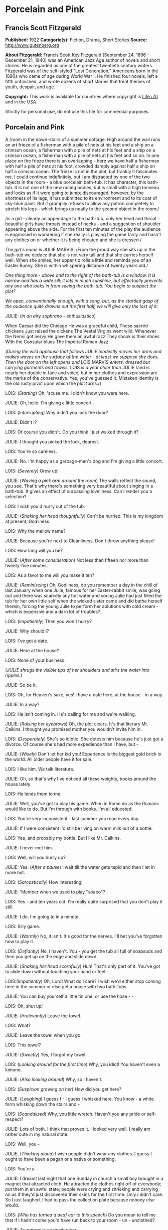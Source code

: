 * Porcelain and Pink
** Francis Scott Fitzgerald
   *Published:* 1922
   *Categorie(s):* Fiction, Drama, Short Stories
   *Source:* http://www.gutenberg.org

   *About Fitzgerald:*
   Francis Scott Key Fitzgerald (September 24, 1896 -- December 21, 1940) was an American Jazz Age author of novels and
   short stories. He is regarded as one of the greatest twentieth century writers. Fitzgerald was of the self-styled "Lost
   Generation," Americans born in the 1890s who came of age during World War I. He finished four novels, left a fifth
   unfinished, and wrote dozens of short stories that treat themes of youth, despair, and age.

   *Copyright:* This work is available for countries where copyright is [[http://en.wikisource.org/wiki/Help:Public_domain#Copyright_terms_by_country][Life+70]] and in the USA.

   Strictly for personal use, do not use this file for commercial purposes.

** Porcelain and Pink
   
   A /room in the down-stairs of a summer cottage. High around the wall runs an art frieze of a fisherman with a pile of
   nets at his feet and a ship on a crimson ocean, a fisherman with a pile of nets at his feet and a ship on a crimson
   ocean, a fisherman with a pile of nets at his feet and so on. In one place on the frieze there is an overlapping - here
   we have half a fisherman with half a pile of nets at his foot, crowded damply against half a ship on half a crimson
   ocean. The frieze is not in the plot, but frankly it fascinates me. I could continue indefinitely, but I am distracted
   by one of the two objects in the room - a blue porcelain bath-tub. It has character, this bath-tub. It is not one of the
   new racing bodies, but is small with a high tonneau and looks as if it were going to jump; discouraged, however, by the
   shortness of its legs, it has submitted to its environment and to its coat of sky-blue paint. But it grumpily refuses to
   allow any patron completely to stretch his legs - which brings us neatly to the second object in the room:/

   /is a girl - clearly an appendage to the bath-tub, only her head and throat - beautiful girls have throats instead of
   necks - and a suggestion of shoulder appearing above the side. For the first ten minutes of the play the audience is
   engrossed in wondering if she really is playing the game fairly and hasn't any clothes on or whether it is being cheated
   and she is dressed./

   /The girl's name is/ JULIE MARVIS. /From the proud way she sits up in the bath-tub we deduce that she is not very tall
   and that she carries herself well. When she smiles, her upper tip rolls a little and reminds you of an Easter Bunny, She
   is within whispering distance of twenty years old./

   /One thing more - above and to the right of the bath-tub is a window. It is narrow and has a wide sill; it lets in much
   sunshine, but effectually prevents any one who looks in from seeing the bath-tub. You begin to suspect the plot?/

   /We open, conventionally enough, with a song, but, as the startled gasp of the audience quite drowns out the first half,
   we will give only the last of it:/

   JULIE: (/In an airy sophrano - enthusiastico/)

   When Caesar did the Chicago
   He was a graceful child,
   Those sacred chickens
   Just raised the dickens
   The Vestal Virgins went wild.
   Whenever the Nervii got nervy
   He gave them an awful razz
   They shook is their shoes
   With the Consular blues
   The Imperial Roman Jazz

   (/During the wild applause that follows/ JULIE /modestly moves her arms and makes waves on the surface of the water - at
   least we suppose she does. Then the door on the left opens and/ LOIS MARVIS /enters, dressed but carrying garments and
   towels./ LOIS /is a year older than/ JULIE /and is nearly her double in face and voice, but in her clothes and
   expression are the marks of the conservative. Yes, you've guessed it. Mistaken identity is the old rusty pivot upon
   which the plot turns./)

   LOIS: (/Starting/) Oh, 'scuse me. I didn't know you were here.

   JULIE: Oh, hello. I'm giving a little concert - 

   LOIS: (/Interrupting/) Why didn't you lock the door?

   JULIE: Didn't I?

   LOIS: Of course you didn't. Do you think I just walked through it?

   JULIE: I thought you picked the lock, dearest.

   LOIS: You're /so/ careless.

   JULIE: No. I'm happy as a garbage-man's dog and I'm giving a little concert.

   LOIS: (/Severely/) Grow up!

   JULIE: (/Waving a pink arm around the room/) The walls reflect the sound, you see. That's why there's something very
   beautiful about singing in a bath-tub. It gives an effect of surpassing loveliness. Can I render you a selection?

   LOIS: I wish you'd hurry out of the tub.

   JULIE: (/Shaking her head thoughtfully/) Can't be hurried. This is my kingdom at present, Godliness.

   LOIS: Why the mellow name?

   JULIE: Because you're next to Cleanliness. Don't throw anything please!

   LOIS: How long will you be?

   JULIE: (/After some consideration/) Not less than fifteen nor more than twenty-five minutes.

   LOIS: As a favor to me will you make it ten?

   JULIE: (/Reminiscing/) Oh, Godliness, do you remember a day in the chill of last January when one Julie, famous for her
   Easter-rabbit smile, was going out and there was scarcely any hot water and young Julie had just filled the tub for her
   own little self when the wicked sister came and did bathe herself therein, forcing the young Julie to perform her
   ablutions with cold cream - which is expensive and a darn lot of troubles?

   LOIS: (/Impatiently/) Then you won't hurry?

   JULIE: Why should I?

   LOIS: I've got a date.

   JULIE: Here at the house?

   LOIS: None of your business.

   (/JULIE shrugs the visible tips of her shoulders and stirs the water into ripples./)

   JULIE: So be it.

   LOIS: Oh, for Heaven's sake, yes! I have a date here, at the house - in a way.

   JULIE: In a way?

   LOIS: He isn't coming in. He's calling for me and we're walking.

   JULIE: (/Raising her eyebrows/) Oh, the plot clears. It's that literary Mr. Calkins. I thought you promised mother you
   wouldn't invite him in.

   LOIS: (/Desperately/) She's so idiotic. She detests him because he's just got a divorce. Of course she's had more
   expedience than I have, but - 

   JULIE: (/Wisely/) Don't let her kid you! Experience is the biggest gold brick in the world. All older people have it for
   sale.

   LOIS: I like him. We talk literature.

   JULIE: Oh, so that's why I've noticed all these weighty, books around the house lately.

   LOIS: He lends them to me.

   JULIE: Well, you've got to play his game. When in Rome do as the Romans would like to do. But I'm through with books.
   I'm all educated.

   LOIS: You're very inconsistent - last summer you read every day.

   JULIE: If I were consistent I'd still be living on warm milk out of a bottle.

   LOIS: Yes, and probably my bottle. But I like Mr. Calkins.

   JULIE: I never met him.

   LOIS: Well, will you hurry up?

   JULIE: Yes. (/After a pause/) I wait till the water gets tepid and then I let in more hot.

   LOIS: (/Sarcastically/) How interesting!

   JULIE: 'Member when we used to play "soapo"?

   LOIS: Yes - and ten years old. I'm really quite surprised that you don't play it still.

   JULIE: I do. I'm going to in a minute.

   LOIS: Silly game.

   JULIE: (/Warmly/) No, it isn't. It's good for the nerves. I'll bet you've forgotten how to play it.

   LOIS: (/Defiantly/) No, I haven't. You - you get the tub all full of soapsuds and then you get up on the edge and slide
   down.

   JULIE: (/Shaking her head scornfully/) Huh! That's only part of it. You've got to slide down without touching your hand
   or feet - 

   LOIS:(/Impatiently/) Oh, Lord! What do I care? I wish we'd either stop coming here in the summer or else get a house
   with two bath-tubs.

   JULIE: You can buy yourself a little tin one, or use the hose -  - 

   LOIS: Oh, shut up!

   JULIE: (/Irrelevantly/) Leave the towel.

   LOIS: What?

   JULIE: Leave the towel when you go.

   LOIS: This towel?

   JULIE: (/Sweetly/) Yes, I forgot my towel.

   LOIS: (/Looking around for the first time/) Why, you idiot! You haven't even a kimono.

   JULIE: (/Also looking around/) Why, so I haven't.

   LOIS: (/Suspicion growing on her/) How did you get here?

   JULIE: (/Laughing/) I guess I - I guess I whisked here. You know - a white form whisking down the stairs and - 

   LOIS: (/Scandalized/) Why, you little wretch. Haven't you any pride or self-respect?

   JULIE: Lots of both. I think that proves it. I looked very well. I really am rather cute in my natural state.

   LOIS: Well, you - 

   JULIE: (/Thinking aloud/) I wish people didn't wear any clothes. I guess I ought to have been a pagan or a native or
   something.

   LOIS: You're a - 

   JULIE: I dreamt last night that one Sunday in church a small boy brought in a magnet that attracted cloth. He attracted
   the clothes right off of everybody; put them in an awful state; people were crying and shrieking and carrying on as if
   they'd just discovered their skins for the first time. Only /I/ didn't care. So I just laughed. I had to pass the
   collection plate because nobody else would.

   LOIS: (/Who has turned a deaf ear to this speech/) Do you mean to tell me that if I hadn't come you'd have run back to
   your room - un - unclothed?

   JULIE: /Au naturel/ is so much nicer.

   LOIS: Suppose there had been some one in the living-room.

   JULIE: There never has been yet.

   LOIS: Yet! Good grief! How long - 

   JULIE: Besides, I usually have a towel.

   LOIS: (/Completely overcome/) Golly! You ought to be spanked. I hope, you get caught. I hope there's a dozen ministers
   in the living-room when you come out - and their wives, and their daughters.

   JULIE: There wouldn't be room for them in the living-room, answered Clean Kate of the Laundry District.

   LOIS: All right. You've made your own - bath-tub; you can lie in it.

   (/LOIS starts determinedly for the door./)

   JULIE: (/In alarm/) Hey! Hey! I don't care about the k'mono, but I want the towel. I can't dry myself on a piece of soap
   and a wet wash-rag.

   LOIS: (/Obstinately/). I won't humor such a creature. You'll have to dry yourself the best way you can. You can roll on
   the floor like the animals do that don't wear any clothes.

   JULIE: (/Complacent again/) All right. Get out!

   LOIS: (/Haughtily/) Huh!

   (JULIE /turns on the cold water and with her finger directs a parabolic stream at LOIS. LOIS retires quickly, slamming
   the door after her. JULIE laughs and turns off the water/)

   JULIE: (Singing)

   When the Arrow-collar man
   Meets the D'jer-kiss girl
   On the smokeless Sante Fé
   Her Pebeco smile
   Her Lucile style
   De dum da-de-dum one day - 

   (/She changes to a whistle and leans forward to turn on the taps, but is startled by three loud banging noises in the
   pipes. Silence for a moment - then she puts her mouth down near the spigot as if it were a telephone/)

   JULIE: Hello! (/No answer/) Are you a plumber? (/No answer/) Are you the water department? (/One loud, hollow bang/)
   What do you want? (/No answer/) I believe you're a ghost. Are you? (/No answer/) Well, then, stop banging. (/She reaches
   out and turns on the warm tap. No water flows. Again she puts her mouth down close to the spigot/) If you're the plumber
   that's a mean trick. Turn it on for a fellow. (/Two loud, hollow bangs/) Don't argue! I want water - water! /Water/!

   (/A young man's head appears in the window - a head decorated with a slim mustache and sympathetic eyes. These last
   stare, and though they can see nothing but many fishermen with nets and much crimson ocean, they decide him to speak/)

   THE YOUNG MAN: Some one fainted?

   JULIE: (/Starting up, all ears immediately/) Jumping cats!

   THE YOUNG MAN: (/Helpfully/) Water's no good for fits.

   JULIE: Fits! Who said anything about fits!

   THE YOUNG MAN: You said something about a cat jumping

   JULIE: (/Decidedly/) I did not!

   THE YOUNG MAN: Well, we can talk it over later, Are you ready to go out? Or do you still feel that if you go with me
   just now everybody will gossip?

   JULIE: (/Smiling/) Gossip! Would they? It'd be more than gossip - it'd be a regular scandal.

   THE YOUNG MAN: Here, you're going it a little strong. Your family might be somewhat disgruntled - but to the pure all
   things are suggestive. No one else would even give it a thought, except a few old women. Come on.

   JULIE: You don't know what you ask.

   THE YOUNG MAN: Do you imagine we'd have a crowd following us?

   JULIE: A crowd? There'd be a special, all-steel, buffet train leaving New York hourly.

   THE YOUNG MAN: Say, are you house-cleaning?

   JULIE: Why?

   THE YOUNG MAN: I see all the pictures are off the walls.

   JULIE: Why, we never have pictures in this room.

   THE YOUNG MAN: Odd, I never heard of a room without pictures or tapestry or panelling or something.

   JULIE: There's not even any furniture in here.

   THE YOUNG MAN: What a strange house!

   JULIE: It depend on the angle you see it from.

   THE YOUNG MAN: (/Sentimentally/) It's so nice talking to you like this - when you're merely a voice. I'm rather glad I
   can't see you.

   JULIE; (/Gratefully/) So am I.

   THE YOUNG MAN: What color are you wearing?

   JULIE: (/After a critical survey of her shoulders/) Why, I guess it's a sort of pinkish white.

   THE YOUNG MAN: Is it becoming to you?

   JULIE: Very. It's - it's old. I've had it for a long while.

   THE YOUNG MAN: I thought you hated old clothes.

   JULIE: I do but this was a birthday present and I sort of have to wear it.

   THE YOUNG MAN: Pinkish-white. Well I'll bet it's divine. Is it in style?

   JULIE: Quite. It's very simple, standard model.

   THE YOUNG MAN: What a voice you have! How it echoes! Sometimes I shut my eyes and seem to see you in a far desert island
   calling for me. And I plunge toward you through the surf, hearing you call as you stand there, water stretching on both
   sides of you - 

   (/The soap slips from the side of the tub and splashes in. The young man blinks/)

   YOUNG MAN: What was that? Did I dream it?

   JULIE: Yes. You're - you're very poetic, aren't you?

   THE YOUNG MAN: (/Dreamily/) No. I do prose. I do verse only when I am stirred.

   JULIE: (/Murmuring/) Stirred by a spoon - 

   THE YOUNG MAN: I have always loved poetry. I can remember to this day the first poem I ever learned by heart. It was
   "Evangeline."

   JULIE: That's a fib.

   THE YOUNG MAN: Did I say "Evangeline"? I meant "The Skeleton in Armor."

   JULIE: I'm a low-brow. But I can remember my first poem. It had one verse:

   Parker and Davis
   Sittin' on a fence
   Tryne to make a dollar
   Outa fif-teen cents.

   THE YOUNG MAN: (/Eagerly/) Are you growing fond of literature?

   JULIE: If it's not too ancient or complicated or depressing. Same way with people. I usually like 'em not too ancient or
   complicated or depressing.

   THE YOUNG MAN: Of course I've read enormously. You told me last night that you were very fond of Walter Scott.

   JULIE: (/Considering/) Scott? Let's see. Yes, I've read "Ivanhoe" and "The Last of the Mohicans."

   THE YOUNG MAN: That's by Cooper.

   JULIE: (/Angrily/) "Ivanhoe" is? You're crazy! I guess I know. I read it. THE YOUNG MAN: "The Last of the Mohicans" is
   by Cooper.

   JULIE: What do I care! I like O. Henry. I don't see how he ever wrote those stories. Most of them he wrote in prison.
   "The Ballad of Reading Gaol" he made up in prison.

   THE YOUNG MAN: (/Biting his lip/) Literature - literature! How much it has meant to me!

   JULIE: Well, as Gaby Deslys said to Mr. Bergson, with my looks and your brains there's nothing we couldn't do.

   THE YOUNG MAN: (/Laughing/) You certainly are hard to keep up with. One day you're awfully pleasant and the next you're
   in a mood. If I didn't understand your temperament so well - 

   JULIE: (/Impatiently/) Oh, you're one of these amateur character-readers, are you? Size people up in five minutes and
   then look wise whenever they're mentioned. I hate that sort of thing.

   THE YOUNG MAN: I don't boast of sizing you up. You're most mysterious, I'll admit.

   JULIE: There's only two mysterious people in history.

   THE YOUNG MAN: Who are they?

   JULIE: The Man with the Iron Mask and the fella who says "ug uh-glug uh-glug uh-glug" when the line is busy.

   THE YOUNG MAN: You /are/ mysterious, I love you. You're beautiful, intelligent, and virtuous, and that's the rarest
   known combination.

   JULIE: You're a historian. Tell me if there are any bath-tubs in history. I think they've been frightfully neglected.

   THE YOUNG MAN: Bath-tubs! Let's see. Well, Agamemnon was stabbed in his bath-tub. And Charlotte Corday stabbed Marat in
   his bath-tub.

   JULIE: (/Sighing/) Way back there! Nothing new besides the sun, is there? Why only yesterday I picked up a
   musical-comedy score that mast have been at least twenty years old; and there on the cover it said "The Shimmies of
   Normandy," but shimmie was spelt the old way, with a "C."

   THE YOUNG MAN: I loathe these modern dances. Oh, Lois, I wish I could see you. Come to the window.

   (/There is a loud bang in the water-pipe and suddenly the flow starts from the open taps. Julie turns them off quickly/)

   THE YOUNG MAN: (/Puzzled/) What on earth was that?

   JULIE: (/Ingeniously/) I heard something, too.

   THE YOUNG MAN: Sounded like running water.

   JULIE: Didn't it? Strange like it. As a matter of fact I was filling the gold-fish bowl.

   THE YOUNG MAN: (/Still puzzled/) What was that banging noise?

   JULIE: One of the fish snapping his golden jaws.

   THE YOUNG MAN: (/With sudden resolution/) Lois, I love you. I am not a mundane man but I am a forger - 

   JULIE: (/Interested at once/) Oh, how fascinating.

   THE YOUNG MAN: - a forger ahead. Lois, I want you.

   JULIE: (/Skeptically/) Huh! What you really want is for the world to come to attention and stand there till you give
   "Rest!"

   THE YOUNG MAN: Lois I - Lois I - 

   (/He stops as Lois opens the door, comes in, and bangs it behind her. She looks peevishly at/ JULIE /and then suddenly
   catches sight of the young man in the window/)

   LOIS: (/In horror/) Mr. Calkins!

   THE YOUNG MAN: (/Surprised/) Why I thought you said you were wearing pinkish white!

   (/After one despairing stare/ LOIS /shrieks, throws up her hands in surrender, and sinks to the floor./)

   THE YOUNG MAN: (/In great alarm/) Good Lord! She's fainted! I'll be right in.

   (JULIE'S /eyes light on the towel which has slipped from/ LOIS'S /inert hand./)

   JULIE: In that case I'll be right out.

   (/She puts her hands on the side of the tub to lift herself out and a murmur, half gasp, half sigh, ripples from the
   audience./

   /A Belasco midnight comes guickly down and blots out the stage./)

   CURTAIN.
